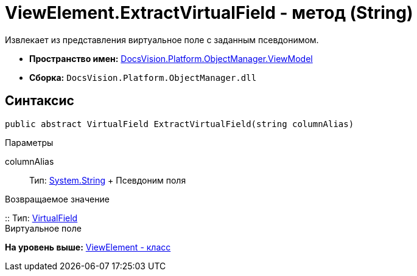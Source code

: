 = ViewElement.ExtractVirtualField - метод (String)

Извлекает из представления виртуальное поле с заданным псевдонимом.

* [.keyword]*Пространство имен:* xref:ViewModel_NS.adoc[DocsVision.Platform.ObjectManager.ViewModel]
* [.keyword]*Сборка:* [.ph .filepath]`DocsVision.Platform.ObjectManager.dll`

== Синтаксис

[source,pre,codeblock,language-csharp]
----
public abstract VirtualField ExtractVirtualField(string columnAlias)
----

Параметры

columnAlias::
  Тип: http://msdn.microsoft.com/ru-ru/library/system.string.aspx[System.String]
  +
  Псевдоним поля

Возвращаемое значение

::
  Тип: xref:VirtualField_CL.adoc[VirtualField]
  +
  Виртуальное поле

*На уровень выше:* xref:../../../../../api/DocsVision/Platform/ObjectManager/ViewModel/ViewElement_CL.adoc[ViewElement - класс]
